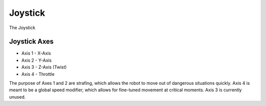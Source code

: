 Joystick
========

The Joystick 

Joystick Axes
.............
- Axis 1 - X-Axis
- Axis 2 - Y-Axis
- Axis 3 - Z-Axis (Twist)
- Axis 4 - Throttle

The purpose of Axes 1 and 2 are strafing, which allows the robot to move out of dangerous situations quickly.
Axis 4 is meant to be a global speed modifier, which allows for fine-tuned movement at critical moments.
Axis 3 is currently unused.

.. rli:: https://raw.githubusercontent.com/systemoverloadrobotics/fullrobot2021/main/src/main/java/frc/robot/Main.java
    :language: java
    :lines: 1 - 12
    :linenos:
